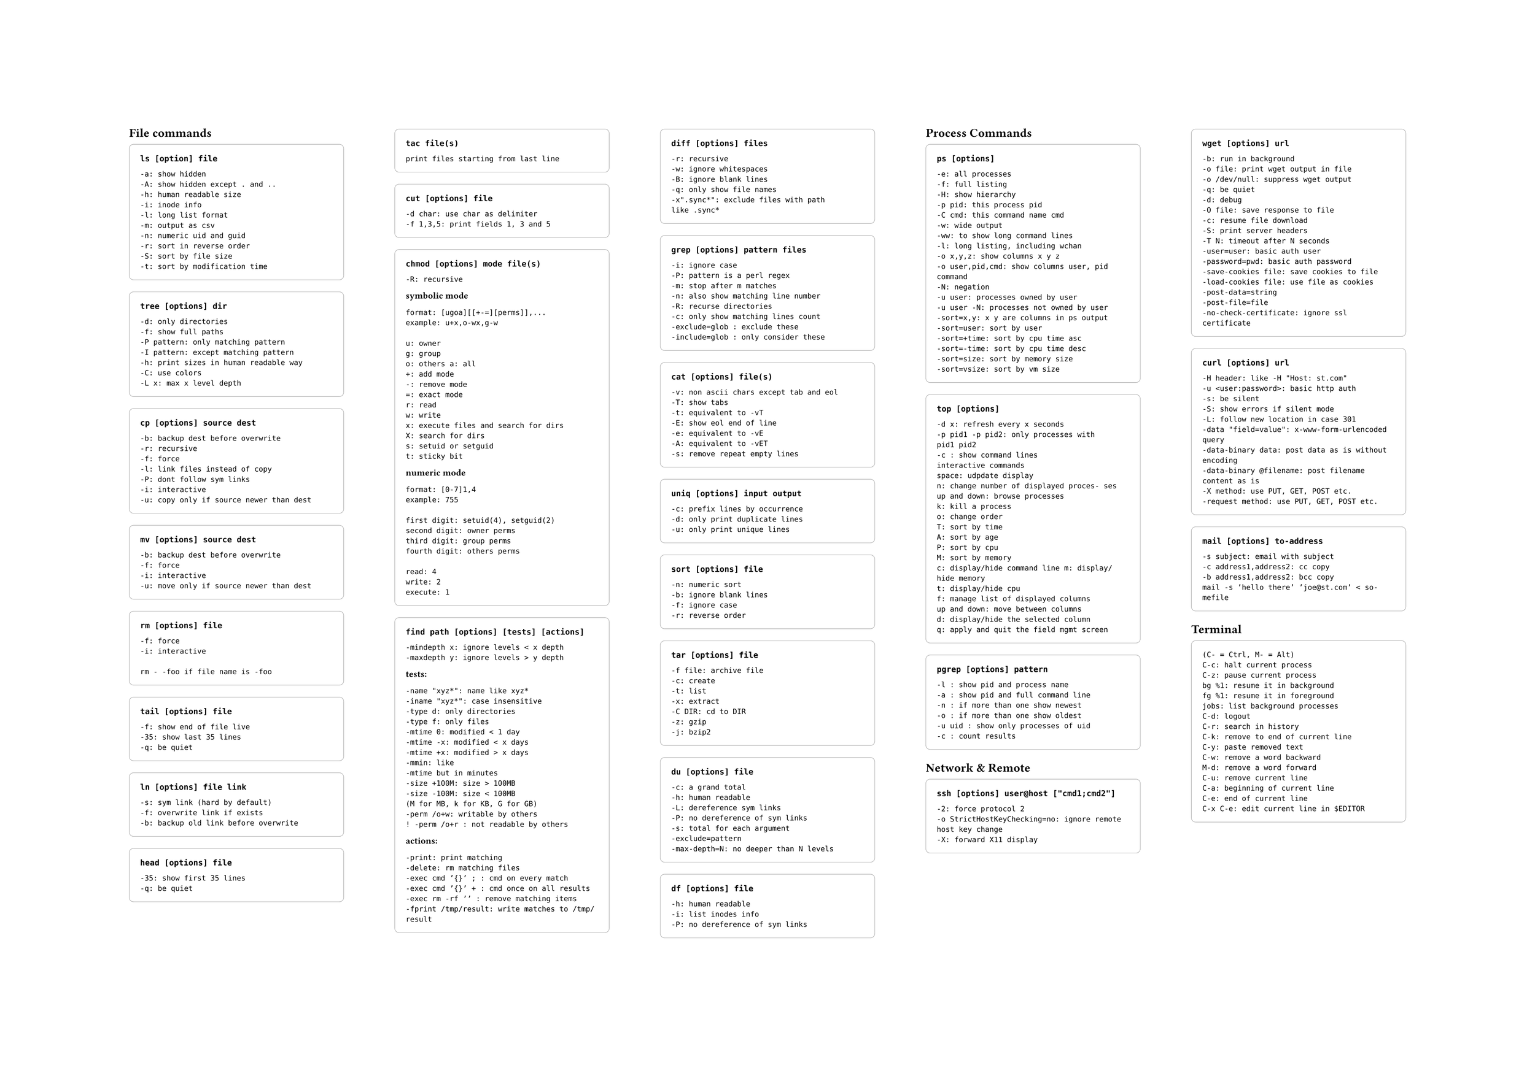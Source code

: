 #set page("a2", flipped: true)
#set text(
    font: "Monaco"
)

#let commandBlock(body, title: "ls [option] file") = {
    box(
        width: 100%,
        stroke: (
            paint: gray,
            thickness: 0.5pt,
        ),
        inset: 12pt,
        outset: 0pt,
        radius: 5pt,
        clip: true,
    )[
        #text(weight: "bold")[
            #raw(title)
        ]

        #set text(size: 10pt)
        #body
    ]

}


#columns(5)[
== File commands
#commandBlock(title: "ls [option] file")[
```
-a: show hidden
-A: show hidden except . and ..
-h: human readable size
-i: inode info
-l: long list format
-m: output as csv
-n: numeric uid and guid
-r: sort in reverse order
-S: sort by file size
-t: sort by modification time
```
]


#commandBlock(title: "tree [options] dir")[
```txt
-d: only directories
-f: show full paths
-P pattern: only matching pattern
-I pattern: except matching pattern
-h: print sizes in human readable way
-C: use colors
-L x: max x level depth
```
]


#commandBlock(title: "cp [options] source dest")[
```
-b: backup dest before overwrite
-r: recursive
-f: force
-l: link files instead of copy
-P: dont follow sym links
-i: interactive
-u: copy only if source newer than dest
```
]

#commandBlock(title: "mv [options] source dest")[
```
-b: backup dest before overwrite
-f: force
-i: interactive
-u: move only if source newer than dest
```
]

#commandBlock(title: "rm [options] file")[
```
-f: force
-i: interactive

rm - -foo if file name is -foo
```
]

#commandBlock(title: "tail [options] file")[
```
-f: show end of file live
-35: show last 35 lines
-q: be quiet
```
]

#commandBlock(title: "ln [options] file link")[
```
-s: sym link (hard by default)
-f: overwrite link if exists
-b: backup old link before overwrite
```
]

#commandBlock(title: "head [options] file")[
```
-35: show first 35 lines
-q: be quiet
```
]

#commandBlock(title: "tac file(s)")[
```
print files starting from last line
```
]

#commandBlock(title: "cut [options] file")[
```
-d char: use char as delimiter
-f 1,3,5: print fields 1, 3 and 5
```
]

#commandBlock(title: "chmod [options] mode file(s)")[
```
-R: recursive
```
*symbolic mode*
```
format: [ugoa][[+-=][perms]],...
example: u+x,o-wx,g-w

u: owner
g: group
o: others a: all
+: add mode
-: remove mode
=: exact mode
r: read
w: write
x: execute files and search for dirs
X: search for dirs
s: setuid or setguid
t: sticky bit
```
*numeric mode*
```
format: [0-7]1,4
example: 755

first digit: setuid(4), setguid(2)
second digit: owner perms
third digit: group perms
fourth digit: others perms

read: 4
write: 2
execute: 1
```
]

#commandBlock(title: "find path [options] [tests] [actions]")[
```
-mindepth x: ignore levels < x depth
-maxdepth y: ignore levels > y depth
```
*tests:*
```
-name "xyz*": name like xyz*
-iname "xyz*": case insensitive
-type d: only directories
-type f: only files
-mtime 0: modified < 1 day
-mtime -x: modified < x days
-mtime +x: modified > x days
-mmin: like
-mtime but in minutes
-size +100M: size > 100MB
-size -100M: size < 100MB
(M for MB, k for KB, G for GB)
-perm /o+w: writable by others
! -perm /o+r : not readable by others
```
*actions:*
```
-print: print matching
-delete: rm matching files
-exec cmd ’{}’ ; : cmd on every match
-exec cmd ’{}’ + : cmd once on all results
-exec rm -rf ’’ : remove matching items
-fprint /tmp/result: write matches to /tmp/result
```
]

#commandBlock(title: "diff [options] files")[
```
-r: recursive
-w: ignore whitespaces
-B: ignore blank lines
-q: only show file names
-x".sync*": exclude files with path like .sync*
```
]

#commandBlock(title: "grep [options] pattern files")[
```
-i: ignore case
-P: pattern is a perl regex
-m: stop after m matches
-n: also show matching line number
-R: recurse directories
-c: only show matching lines count
-exclude=glob : exclude these
-include=glob : only consider these
```
]

#commandBlock(title: "cat [options] file(s)")[
```
-v: non ascii chars except tab and eol
-T: show tabs
-t: equivalent to -vT
-E: show eol end of line
-e: equivalent to -vE
-A: equivalent to -vET
-s: remove repeat empty lines
```
]

#commandBlock(title: "uniq [options] input output")[
```
-c: prefix lines by occurrence
-d: only print duplicate lines
-u: only print unique lines
```
]

#commandBlock(title: "sort [options] file")[
```
-n: numeric sort
-b: ignore blank lines
-f: ignore case
-r: reverse order
```
]

#commandBlock(title: "tar [options] file")[
```
-f file: archive file
-c: create
-t: list
-x: extract
-C DIR: cd to DIR
-z: gzip
-j: bzip2
```
]

#commandBlock(title: "du [options] file")[
```
-c: a grand total
-h: human readable
-L: dereference sym links
-P: no dereference of sym links
-s: total for each argument
-exclude=pattern
-max-depth=N: no deeper than N levels
```
]

#commandBlock(title: "df [options] file")[
```
-h: human readable
-i: list inodes info
-P: no dereference of sym links
```
]

== Process Commands

#commandBlock(title: "ps [options]")[
```
-e: all processes
-f: full listing
-H: show hierarchy
-p pid: this process pid
-C cmd: this command name cmd
-w: wide output
-ww: to show long command lines
-l: long listing, including wchan
-o x,y,z: show columns x y z
-o user,pid,cmd: show columns user, pid command
-N: negation
-u user: processes owned by user
-u user -N: processes not owned by user
-sort=x,y: x y are columns in ps output
-sort=user: sort by user
-sort=+time: sort by cpu time asc
-sort=-time: sort by cpu time desc
-sort=size: sort by memory size
-sort=vsize: sort by vm size
```
]

#commandBlock(title: "top [options]")[
```
-d x: refresh every x seconds
-p pid1 -p pid2: only processes with
pid1 pid2
-c : show command lines
interactive commands
space: udpdate display
n: change number of displayed proces- ses
up and down: browse processes
k: kill a process
o: change order
T: sort by time
A: sort by age
P: sort by cpu
M: sort by memory
c: display/hide command line m: display/hide memory
t: display/hide cpu
f: manage list of displayed columns
up and down: move between columns
d: display/hide the selected column
q: apply and quit the field mgmt screen
```
]

#commandBlock(title: "pgrep [options] pattern")[
```
-l : show pid and process name
-a : show pid and full command line
-n : if more than one show newest
-o : if more than one show oldest
-u uid : show only processes of uid
-c : count results
```
]

== Network & Remote

#commandBlock(title: "ssh [options] user@host [\"cmd1;cmd2\"]")[
```
-2: force protocol 2
-o StrictHostKeyChecking=no: ignore remote host key change
-X: forward X11 display
```
]

#commandBlock(title: "wget [options] url")[
```
-b: run in background
-o file: print wget output in file
-o /dev/null: suppress wget output
-q: be quiet
-d: debug
-O file: save response to file
-c: resume file download
-S: print server headers
-T N: timeout after N seconds
-user=user: basic auth user
-password=pwd: basic auth password
-save-cookies file: save cookies to file
-load-cookies file: use file as cookies
-post-data=string
-post-file=file
-no-check-certificate: ignore ssl certificate
```
]

#commandBlock(title: "curl [options] url")[
```
-H header: like -H "Host: st.com"
-u <user:password>: basic http auth
-s: be silent
-S: show errors if silent mode
-L: follow new location in case 301
-data "field=value": x-www-form-urlencoded query
-data-binary data: post data as is without encoding
-data-binary @filename: post filename content as is
-X method: use PUT, GET, POST etc.
-request method: use PUT, GET, POST etc.
```
]

#commandBlock(title: "mail [options] to-address")[
```
-s subject: email with subject
-c address1,address2: cc copy
-b address1,address2: bcc copy
mail -s ’hello there’ ’joe@st.com’ < so- mefile
```
]

== Terminal

#commandBlock(title: "")[
```
(C- = Ctrl, M- = Alt)
C-c: halt current process
C-z: pause current process
bg %1: resume it in background
fg %1: resume it in foreground
jobs: list background processes
C-d: logout
C-r: search in history
C-k: remove to end of current line
C-y: paste removed text
C-w: remove a word backward
M-d: remove a word forward
C-u: remove current line
C-a: beginning of current line
C-e: end of current line
C-x C-e: edit current line in $EDITOR
```
]

]

